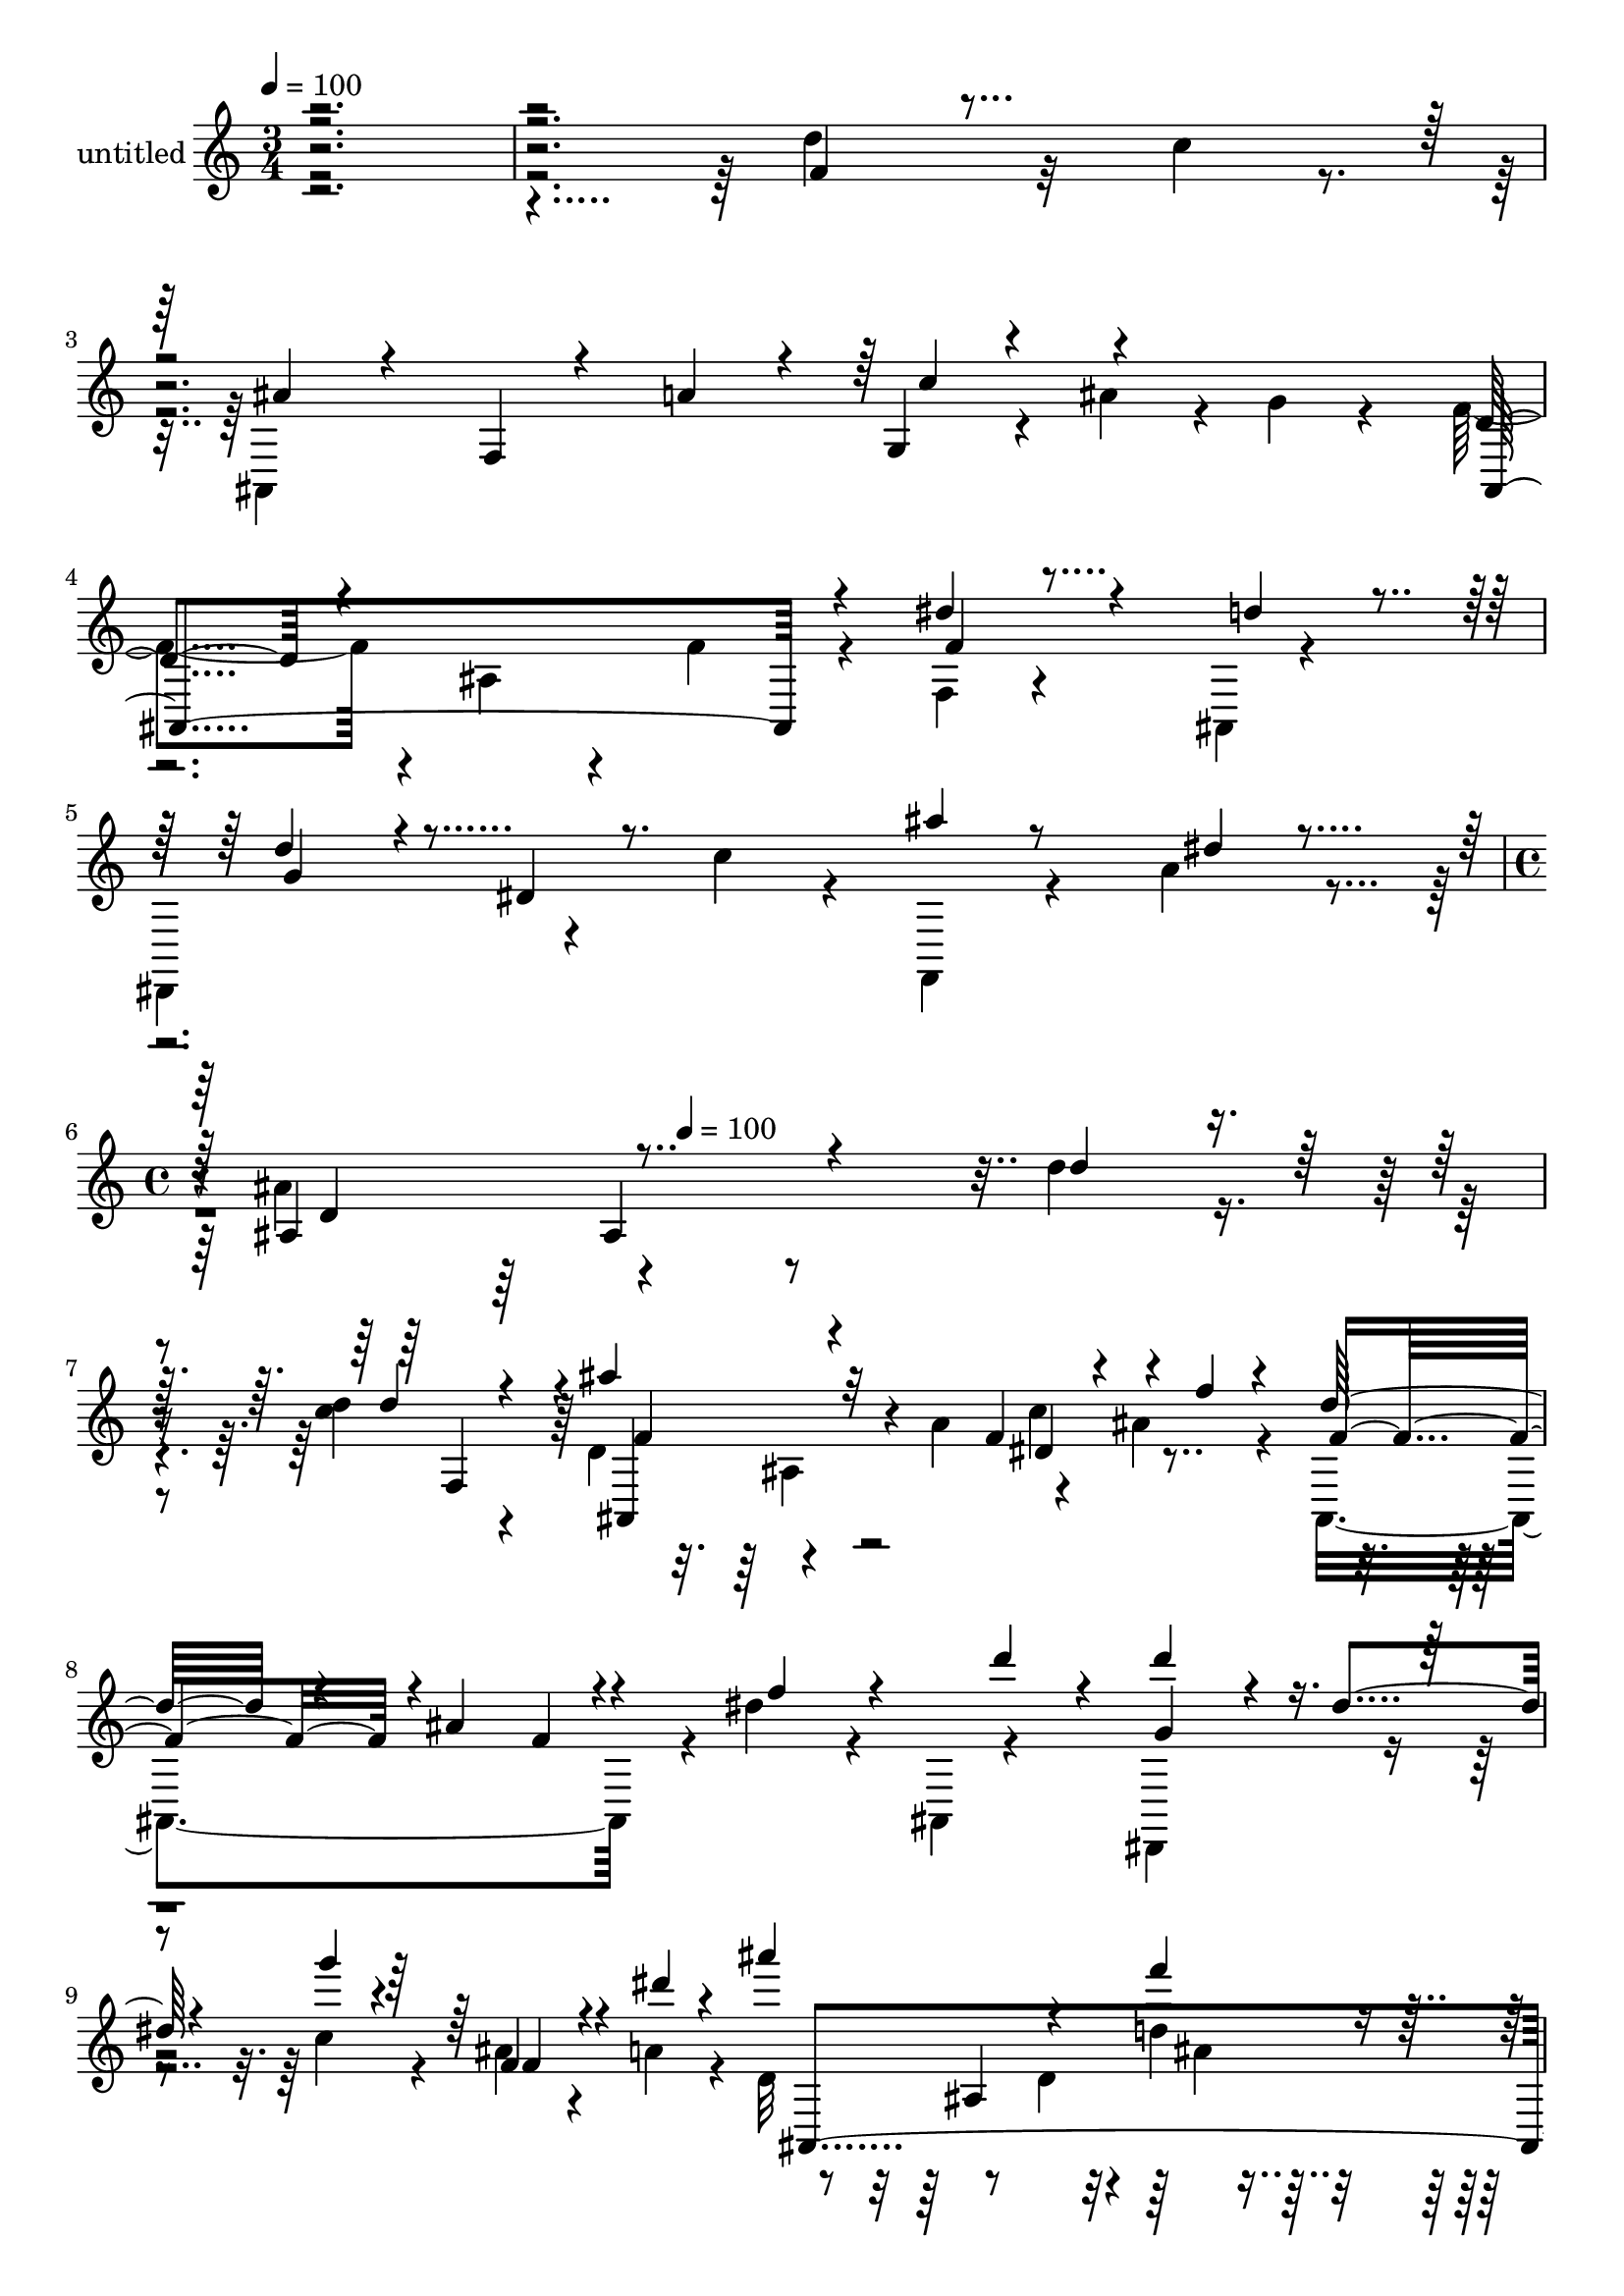 % Lily was here -- automatically converted by c:/Program Files (x86)/LilyPond/usr/bin/midi2ly.py from mid/416.mid
\version "2.14.0"

\layout {
  \context {
    \Voice
    \remove "Note_heads_engraver"
    \consists "Completion_heads_engraver"
    \remove "Rest_engraver"
    \consists "Completion_rest_engraver"
  }
}

trackAchannelA = {


  \key c \major
    
  \set Staff.instrumentName = "untitled"
  
  \time 3/4 
  

  \key c \major
  
  \tempo 4 = 100 
  \skip 4*15 
  \time 4/4 
  \skip 4*176/120 
  \tempo 4 = 100 
  
}

trackA = <<
  \context Voice = voiceA \trackAchannelA
>>


trackBchannelA = {
  
}

trackBchannelB = \relative c {
  \voiceTwo
  r4*598/120 d''4*71/120 r32 c4*26/120 r4*13/120 ais,,4*262/120 
  r4*13/120 ais''4*26/120 r4*6/120 g4*16/120 r4*31/120 f4*113/120 
  r4*8/120 ais,4*48/120 r4*28/120 f'4*21/120 r4*25/120 f,4*20/120 
  r4*55/120 ais,4*9/120 r4*36/120 
  | % 4
  dis,4*136/120 r4*57/120 c'''4*28/120 r4*17/120 f,,,4*25/120 
  r4*53/120 a''4*18/120 r4*27/120 ais4*148/120 r4*290/120 d4*19/120 
  r4*55/120 <d c >4*21/120 r4*26/120 d,4*124/120 r4*71/120 a'4*51/120 
  r4*29/120 ais4*58/120 r4*22/120 ais,,4*238/120 r4*7/120 dis''4*31/120 
  r4*36/120 ais,,4*14/120 r4*39/120 dis,4*148/120 r4*42/120 c'''4*40/120 
  r4*9/120 ais4*19/120 r4*54/120 a4*20/120 r4*26/120 d,32*9 r8 d4*29/120 
  r4*13/120 d'4*19/120 r4*57/120 c4*27/120 r4*17/120 ais4*134/120 
  r4*62/120 a4*24/120 r4*20/120 g,4*16/120 r4*20/120 ais'16. r4*37/120 ais,,4*253/120 
  r4*73/120 ais4*13/120 r4*1/120 g''4*6/120 r4*29/120 d'4*111/120 
  r4*11/120 dis,4*35/120 r4*32/120 c''4*53/120 r4*68/120 a4*19/120 
  r4*26/120 ais,4*238/120 r4*74/120 <c'' dis, >4*14/120 r4*24/120 dis,4*50/120 
  r4*74/120 f,32 r4*57/120 dis'4*20/120 r4*25/120 g4*55/120 r4*26/120 f,4*44/120 
  r4*2/120 d'4*98/120 r4*17/120 ais4*40/120 r4*36/120 d4*25/120 
  r4*16/120 c'4*20/120 r4*49/120 ais,,4*19/120 r4*31/120 dis'16. 
  r4*80/120 f,4*26/120 r4*52/120 f' r4*64/120 f4*51/120 r4*72/120 dis8 
  r4*61/120 d4*32/120 r4*14/120 d'4*27/120 r4*49/120 c4*26/120 
  r4*19/120 ais4*136/120 r4*52/120 ais,,4*21/120 r4*26/120 c''4*64/120 
  r4*55/120 ais,,4*261/120 r4*61/120 ais32 r4*37/120 dis,4*142/120 
  r4*57/120 c'''4*53/120 r4*68/120 dis,4*20/120 r4*25/120 ais,4*273/120 
  r4*37/120 f'4*42/120 r4*1/120 d''4*121/120 r4*58/120 ais,,4*31/120 
  r4*27/120 c'''4*62/120 r4*8/120 g4*21/120 r4*25/120 ais,,,4*266/120 
  r4*48/120 ais4*36/120 r4*10/120 d'''4*93/120 r4*26/120 dis,,,4*32/120 
  r4*40/120 c''''4*55/120 r4*64/120 a4*24/120 r4*26/120 ais,,4*282/120 
  r4*31/120 f'4*46/120 r4*122/120 ais4*19/120 r4*56/120 ais'4*33/120 
  r4*13/120 dis,4*48/120 r4*69/120 ais,4*247/120 r4*66/120 ais4*14/120 
  r4*32/120 d''4*113/120 r4*11/120 dis,4*37/120 r4*31/120 g'4*32/120 
  r4*13/120 ais4*16/120 r4*59/120 a4*16/120 r4*26/120 d,4*145/120 
  r4*46/120 d4*24/120 r4*25/120 dis4*14/120 r4*63/120 c'4*17/120 
  r4*24/120 f,,,4*115/120 r4*9/120 f'4*18/120 r4*54/120 dis'4*22/120 
  r4*24/120 dis4*37/120 r4*41/120 f,4*50/120 r4*112/120 ais4*40/120 
  r4*36/120 d4*25/120 r4*21/120 dis4*19/120 r4*55/120 f,4*49/120 
  r4*117/120 f4*20/120 r4*59/120 f'4*47/120 r4*72/120 f,4*44/120 
  r4*69/120 g4*47/120 d'4*98/120 r4*26/120 d'4*22/120 r4*55/120 c4*26/120 
  r4*13/120 ais,,4*280/120 ais''16. r4*32/120 d,4*95/120 r4*25/120 ais4*137/120 
  r4*62/120 d'4*20/120 r4*23/120 dis,,4*141/120 r4*52/120 c'''4*58/120 
  r4*66/120 a4*22/120 r4*29/120 ais,4*86/120 r4*204/120 d''4*19/120 
  r4*55/120 <d c >4*21/120 r4*26/120 d,4*124/120 r4*71/120 a'4*51/120 
  r4*29/120 ais4*58/120 r4*22/120 ais,,4*238/120 r4*7/120 dis''4*31/120 
  r4*36/120 ais,,4*14/120 r4*39/120 dis,4*148/120 r4*42/120 c'''4*40/120 
  r4*9/120 ais4*19/120 r4*54/120 a4*20/120 r4*26/120 d,32*9 r8 d4*29/120 
  r4*13/120 d'4*19/120 r4*57/120 c4*27/120 r4*17/120 ais4*134/120 
  r4*62/120 a4*24/120 r4*20/120 g,4*16/120 r4*20/120 ais'16. r4*37/120 ais,,4*253/120 
  r4*73/120 ais4*13/120 r4*1/120 g''4*6/120 r4*29/120 d'4*111/120 
  r4*11/120 dis,4*35/120 r4*32/120 c''4*53/120 r4*68/120 a4*19/120 
  r4*26/120 ais,4*238/120 r4*74/120 <c'' dis, >4*14/120 r4*24/120 dis,4*50/120 
  r4*74/120 f,32 r4*57/120 dis'4*20/120 r4*25/120 g4*55/120 r4*26/120 f,4*44/120 
  r4*2/120 d'4*98/120 r4*17/120 ais4*40/120 r4*36/120 d4*25/120 
  r4*16/120 c'4*20/120 r4*49/120 ais,,4*19/120 r4*31/120 dis'16. 
  r4*80/120 f,4*26/120 r4*52/120 f' r4*64/120 f4*51/120 r4*72/120 dis8 
  r4*61/120 d4*32/120 r4*14/120 d'4*27/120 r4*49/120 c4*26/120 
  r4*19/120 ais4*136/120 r4*52/120 ais,,4*21/120 r4*26/120 c''4*64/120 
  r4*55/120 ais,,4*261/120 r4*61/120 ais32 r4*37/120 dis,4*142/120 
  r4*57/120 c'''4*53/120 r4*68/120 dis,4*20/120 r4*25/120 ais,4*273/120 
}

trackBchannelBvoiceB = \relative c {
  \voiceOne
  r4*5 f'4*35/120 r4*89/120 ais4*63/120 r4*55/120 f,4*18/120 r4*54/120 a'4*35/120 
  r4*12/120 g,4*20/120 r4*97/120 d'4*100/120 r4*142/120 dis'4*23/120 
  r4*55/120 d4*22/120 r4*22/120 d4*55/120 r4*68/120 dis,4*24/120 
  r8. ais''4*20/120 r8 dis,4*10/120 r4*32/120 ais,4*290/120 r4*149/120 d'4*17/120 
  r4*57/120 d4*20/120 r4*27/120 ais'4*130/120 r32*7 f,4*25/120 
  r4*59/120 f'4*11/120 r4*26/120 d32*7 r4*17/120 ais4*95/120 r4*27/120 f'4*40/120 
  r4*38/120 d'4*25/120 r4*18/120 d4*73/120 r4*52/120 dis,4*34/120 
  r4*31/120 g'4*36/120 r4*11/120 f,,4*36/120 r4*40/120 dis''4*12/120 
  r4*31/120 ais'4*201/120 r4*36/120 f4*26/120 r4*52/120 f,4*38/120 
  r4*4/120 ais,16*5 r4*91/120 c''4*51/120 r4*67/120 d,4*111/120 
  r4*18/120 ais4*88/120 r4*33/120 dis'4*27/120 r4*52/120 d4*23/120 
  r4*22/120 dis,,4*141/120 r4*50/120 g''4*41/120 r4*4/120 ais4*17/120 
  r4*59/120 dis,4*16/120 r4*29/120 d4*124/120 r4*66/120 d4*21/120 
  r4*21/120 dis4*14/120 r4*102/120 c'4*65/120 r4*131/120 f,4*39/120 
  r4*7/120 dis4*26/120 r4*56/120 f4*26/120 r4*12/120 ais,,4*249/120 
  r4*69/120 dis'4*16/120 r4*23/120 c'4*49/120 r4*155/120 dis,4*27/120 
  r32 g4*83/120 r4*32/120 ais,,4*312/120 r4*13/120 dis'4*34/120 
  r4*10/120 ais,4*141/120 r4*52/120 a'4*44/120 dis,4*52/120 r4*66/120 d4*116/120 
  r4*9/120 ais4*87/120 r4*39/120 dis'4*29/120 r4*51/120 d4*25/120 
  r4*18/120 d4*106/120 r4*18/120 dis,4*32/120 r4*44/120 g'4*50/120 
  r4*72/120 a4*11/120 r4*34/120 d,4*115/120 ais4*136/120 r4*58/120 c''4*25/120 
  r4*17/120 ais,,,4*144/120 r4*47/120 a''4*51/120 r4*32/120 ais4*49/120 
  r16 d,4*113/120 r4*12/120 ais,4*141/120 r4*51/120 d''4*24/120 
  r4*20/120 g,4*114/120 r4*78/120 g4*38/120 r4*4/120 f,,,4*28/120 
  r4*48/120 dis'''4*20/120 r16 ais'4*141/120 r4*88/120 d,,4*19/120 
  r4*106/120 ais'4*127/120 r32*5 d,4*27/120 r4*17/120 c'4*52/120 
  r4*67/120 d,4*102/120 r4*26/120 ais4*87/120 r4*26/120 dis'4*27/120 
  r4*48/120 d4*22/120 r4*19/120 dis,,4*147/120 r16. c'''4*36/120 
  r4*9/120 f,,,4*21/120 r4*56/120 dis''4*12/120 r4*29/120 ais'4*192/120 
  r4*47/120 c4*17/120 r4*61/120 dis,4*12/120 r16 dis4*78/120 r4*116/120 f4*43/120 
  r4*3/120 g4*70/120 r4*10/120 f16 r4*12/120 ais4*140/120 r4*101/120 c4*21/120 
  r4*55/120 c4*17/120 r4*25/120 f,,,4 r4*81/120 dis''4*24/120 r4*16/120 dis16 
  r4*48/120 f4*46/120 r4*69/120 dis4*51/120 r4 d4*26/120 r4*49/120 dis4*29/120 
  r4*14/120 d4*100/120 r4*24/120 ais4*20/120 r4*55/120 a'4*46/120 
  r4*66/120 g4*13/120 r4*29/120 ais,,4*269/120 r4*52/120 g''4*17/120 
  r4*25/120 d'4*78/120 r16. dis,4*36/120 r4*34/120 dis'4*17/120 
  r4*29/120 ais'4*22/120 r8 dis,4*17/120 r4*32/120 d4*134/120 r4*154/120 d4*17/120 
  r4*57/120 d4*20/120 r4*27/120 ais'4*130/120 r32*7 f,4*25/120 
  r4*59/120 f'4*11/120 r4*26/120 d32*7 r4*17/120 ais4*95/120 r4*27/120 f'4*40/120 
  r4*38/120 d'4*25/120 r4*18/120 d4*73/120 r4*52/120 dis,4*34/120 
  r4*31/120 g'4*36/120 r4*11/120 f,,4*36/120 r4*40/120 dis''4*12/120 
  r4*31/120 ais'4*201/120 r4*36/120 f4*26/120 r4*52/120 f,4*38/120 
  r4*4/120 ais,16*5 r4*91/120 c''4*51/120 r4*67/120 d,4*111/120 
  r4*18/120 ais4*88/120 r4*33/120 dis'4*27/120 r4*52/120 d4*23/120 
  r4*22/120 dis,,4*141/120 r4*50/120 g''4*41/120 r4*4/120 ais4*17/120 
  r4*59/120 dis,4*16/120 r4*29/120 d4*124/120 r4*66/120 d4*21/120 
  r4*21/120 dis4*14/120 r4*102/120 c'4*65/120 r4*131/120 f,4*39/120 
  r4*7/120 dis4*26/120 r4*56/120 f4*26/120 r4*12/120 ais,,4*249/120 
  r4*69/120 dis'4*16/120 r4*23/120 c'4*49/120 r4*155/120 dis,4*27/120 
  r32 g4*83/120 r4*32/120 ais,,4*312/120 r4*13/120 dis'4*34/120 
  r4*10/120 ais,4*141/120 r4*52/120 a'4*44/120 dis,4*52/120 r4*66/120 d4*116/120 
  r4*9/120 ais4*87/120 r4*39/120 dis'4*29/120 r4*51/120 d4*25/120 
  r4*18/120 d4*106/120 r4*18/120 dis,4*32/120 r4*44/120 g'4*50/120 
  r4*72/120 a4*11/120 r4*34/120 d,4*115/120 ais4*136/120 
}

trackBchannelBvoiceC = \relative c {
  \voiceThree
  r4*962/120 c''4*40/120 r4*76/120 ais,,4*216/120 r4*28/120 f''4*20/120 
  r4*100/120 g4*71/120 r4*289/120 d4*146/120 r4*368/120 f,4*41/120 
  r4*6/120 f'4*126/120 r4*110/120 dis4*46/120 r4*72/120 f4*116/120 
  r4*84/120 f4*22/120 r4*144/120 g4*99/120 r4*138/120 f4*23/120 
  r4*96/120 ais,,4*282/120 r4*194/120 ais'4*14/120 r4*226/120 f'4*126/120 
  r4*78/120 f4*23/120 r4*23/120 f4*28/120 r4*96/120 g4*122/120 
  r4*113/120 f,,4*21/120 r4*101/120 ais''4*182/120 r4*49/120 c4*16/120 
  r4*101/120 f,,,4*124/120 r4*119/120 a'4*18/120 r4*224/120 f'32 
  r4*100/120 dis4*14/120 r4*65/120 c'4*18/120 r4*22/120 f,,,4 r4*126/120 dis''4*81/120 
  r4*36/120 ais'4*157/120 r4*44/120 f,4*100/120 r4*66/120 d'4*99/120 
  r4*21/120 ais4*17/120 r4*101/120 ais,4*19/120 r4*16/120 ais''4*47/120 
  r4*35/120 f4*126/120 r4*79/120 f4*26/120 r4*22/120 f4*29/120 
  r4*91/120 g4*118/120 r4*124/120 f,,4*19/120 r4*62/120 b''4*9/120 
  r4*38/120 ais4*121/120 r4*108/120 d'4*21/120 r8 d,4*17/120 r4*22/120 ais'4*128/120 
  r4*108/120 dis,4*50/120 r4*67/120 f4*124/120 r4*70/120 f4*26/120 
  r4*23/120 dis'4*35/120 r4*83/120 dis,,,4*149/120 r4*85/120 ais'''4*18/120 
  r4*108/120 d,4*148/120 r4*84/120 ais4*11/120 r4*110/120 d,4*130/120 
  r4*125/120 g,32 r4*12/120 ais'4*48/120 r4*37/120 f4*117/120 r4*74/120 f4*22/120 
  r4*27/120 f4*32/120 r4*84/120 g4*126/120 r4*110/120 f4*22/120 
  r4*97/120 ais,,4*234/120 r4*124/120 c''4*86/120 r4*156/120 a,4*20/120 
  r4*100/120 ais,4*269/120 r4*49/120 dis'4*14/120 r4*28/120 c'4*95/120 
  r4*145/120 a,4*41/120 r4*76/120 ais,4*107/120 r4*9/120 f'4*148/120 
  r4*101/120 ais'4*138/120 r4*101/120 c4*51/120 r4*64/120 f,4*110/120 
  r4*82/120 f4*23/120 r4*24/120 dis'4*23/120 r4*101/120 g,8. r4*102/120 g4*40/120 
  r4*6/120 f,,4*24/120 r4*108/120 ais''4*136/120 r4*227/120 f,4*41/120 
  r4*6/120 f'4*126/120 r4*110/120 dis4*46/120 r4*72/120 f4*116/120 
  r4*84/120 f4*22/120 r4*144/120 g4*99/120 r4*138/120 f4*23/120 
  r4*96/120 ais,,4*282/120 r4*194/120 ais'4*14/120 r4*226/120 f'4*126/120 
  r4*78/120 f4*23/120 r4*23/120 f4*28/120 r4*96/120 g4*122/120 
  r4*113/120 f,,4*21/120 r4*101/120 ais''4*182/120 r4*49/120 c4*16/120 
  r4*101/120 f,,,4*124/120 r4*119/120 a'4*18/120 r4*224/120 f'32 
  r4*100/120 dis4*14/120 r4*65/120 c'4*18/120 r4*22/120 f,,,4 r4*126/120 dis''4*81/120 
  r4*36/120 ais'4*157/120 r4*44/120 f,4*100/120 r4*66/120 d'4*99/120 
  r4*21/120 ais4*17/120 r4*101/120 ais,4*19/120 r4*16/120 ais''4*47/120 
  r4*35/120 f4*126/120 r4*79/120 f4*26/120 r4*22/120 f4*29/120 
  r4*91/120 g4*118/120 r4*124/120 f,,4*19/120 r4*62/120 b''4*9/120 
  r4*38/120 ais4*121/120 
}

trackBchannelBvoiceD = \relative c {
  r4*1924/120 ais'4*131/120 r4*308/120 ais,4*145/120 r4*91/120 c''4*54/120 
  r4*904/120 ais,4*138/120 r4*221/120 d4*19/120 r4*470/120 f,4*49/120 
  r4*311/120 f'4*21/120 r4*215/120 ais,4*55/120 r4*663/120 ais'4*19/120 
  r4*463/120 a,4*35/120 r4*36/120 f4*43/120 r4*2/120 d'4*87/120 
  r4*35/120 ais4*118/120 r4*4/120 f'4*32/120 r4*698/120 f,4*57/120 
  r4*305/120 ais'4*21/120 r4*338/120 d4*25/120 r4*211/120 ais,4*20/120 
  r4*99/120 ais,4*24/120 r4*336/120 f'''4*48/120 r4*304/120 f4*31/120 
  r4*96/120 e4*31/120 r4*83/120 ais,,4*137/120 r4*102/120 ais,4*153/120 
  r4*453/120 f'4*47/120 r4*543/120 ais4*55/120 r4*546/120 d4*131/120 
  r4*228/120 dis4*98/120 r4*143/120 g32*5 r4*42/120 ais4*226/120 
  r4*20/120 f4*27/120 r4*331/120 dis4*35/120 r4*320/120 g4*23/120 
  r4*339/120 f4*27/120 r4*513/120 ais,,4*145/120 r4*91/120 c''4*54/120 
  r4*904/120 ais,4*138/120 r4*221/120 d4*19/120 r4*470/120 f,4*49/120 
  r4*311/120 f'4*21/120 r4*215/120 ais,4*55/120 r4*663/120 ais'4*19/120 
  r4*463/120 a,4*35/120 r4*36/120 f4*43/120 r4*2/120 d'4*87/120 
  r4*35/120 ais4*118/120 r4*4/120 f'4*32/120 r4*698/120 f,4*57/120 
  r4*305/120 ais'4*21/120 
}

trackBchannelBvoiceE = \relative c {
  \voiceFour
  r4*2483/120 ais'4*11/120 r4*1182/120 ais'4*24/120 r4*2020/120 d,4*13/120 
  r4*711/120 d4*44/120 r4*73/120 d4*37/120 r4*1055/120 f4*28/120 
  r4*3796/120 f4*72/120 r4*526/120 d4*81/120 r4*35/120 ais,4*145/120 
  r4*1718/120 ais'4*11/120 r4*1182/120 ais'4*24/120 r4*2020/120 d,4*13/120 
  r4*711/120 d4*44/120 r4*73/120 d4*37/120 r4*1055/120 f4*28/120 
}

trackB = <<
  \context Voice = voiceA \trackBchannelA
  \context Voice = voiceB \trackBchannelB
  \context Voice = voiceC \trackBchannelBvoiceB
  \context Voice = voiceD \trackBchannelBvoiceC
  \context Voice = voiceE \trackBchannelBvoiceD
  \context Voice = voiceF \trackBchannelBvoiceE
>>


\score {
  <<
    \context Staff=trackB \trackA
    \context Staff=trackB \trackB
  >>
  \layout {}
  \midi {}
}
